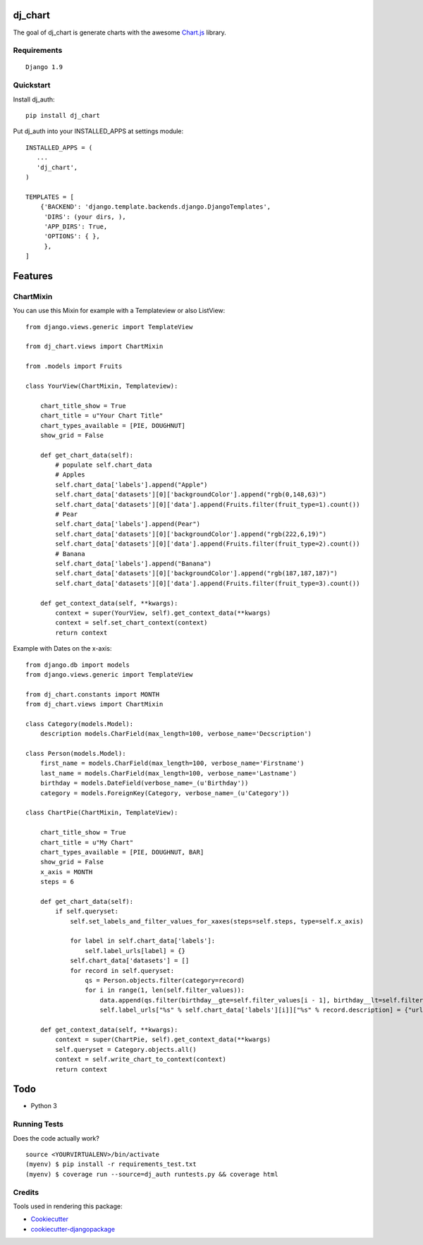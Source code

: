 =============================
dj_chart
=============================

.. image:: https://badge.fury.io/py/dj_chart.png
    :target: https://badge.fury.io/py/dj_chart

The goal of dj_chart is generate charts with the awesome `Chart.js <http://www.chartjs.org/>`_ library.


Requirements
------------

::

    Django 1.9

Quickstart
----------

Install dj_auth::

    pip install dj_chart

Put dj_auth into your INSTALLED_APPS at settings module::

    INSTALLED_APPS = (
       ...
       'dj_chart',
    )

    TEMPLATES = [
        {'BACKEND': 'django.template.backends.django.DjangoTemplates',
         'DIRS': (your dirs, ),
         'APP_DIRS': True,
         'OPTIONS': { },
         },
    ]

========
Features
========


ChartMixin
---------------------

You can use this Mixin for example with a Templateview or also ListView::

    from django.views.generic import TemplateView

    from dj_chart.views import ChartMixin

    from .models import Fruits

    class YourView(ChartMixin, Templateview):

        chart_title_show = True
        chart_title = u"Your Chart Title"
        chart_types_available = [PIE, DOUGHNUT]
        show_grid = False

        def get_chart_data(self):
            # populate self.chart_data
            # Apples
            self.chart_data['labels'].append("Apple")
            self.chart_data['datasets'][0]['backgroundColor'].append("rgb(0,148,63)")
            self.chart_data['datasets'][0]['data'].append(Fruits.filter(fruit_type=1).count())
            # Pear
            self.chart_data['labels'].append(Pear")
            self.chart_data['datasets'][0]['backgroundColor'].append("rgb(222,6,19)")
            self.chart_data['datasets'][0]['data'].append(Fruits.filter(fruit_type=2).count())
            # Banana
            self.chart_data['labels'].append("Banana")
            self.chart_data['datasets'][0]['backgroundColor'].append("rgb(187,187,187)")
            self.chart_data['datasets'][0]['data'].append(Fruits.filter(fruit_type=3).count())

        def get_context_data(self, **kwargs):
            context = super(YourView, self).get_context_data(**kwargs)
            context = self.set_chart_context(context)
            return context

Example with Dates on the x-axis::

    from django.db import models
    from django.views.generic import TemplateView

    from dj_chart.constants import MONTH
    from dj_chart.views import ChartMixin

    class Category(models.Model):
        description models.CharField(max_length=100, verbose_name='Decscription')

    class Person(models.Model):
        first_name = models.CharField(max_length=100, verbose_name='Firstname')
        last_name = models.CharField(max_length=100, verbose_name='Lastname')
        birthday = models.DateField(verbose_name=_(u'Birthday'))
        category = models.ForeignKey(Category, verbose_name=_(u'Category'))

    class ChartPie(ChartMixin, TemplateView):

        chart_title_show = True
        chart_title = u"My Chart"
        chart_types_available = [PIE, DOUGHNUT, BAR]
        show_grid = False
        x_axis = MONTH
        steps = 6

        def get_chart_data(self):
            if self.queryset:
                self.set_labels_and_filter_values_for_xaxes(steps=self.steps, type=self.x_axis)
                
                for label in self.chart_data['labels']:
                    self.label_urls[label] = {}
                self.chart_data['datasets'] = []
                for record in self.queryset:
                    qs = Person.objects.filter(category=record)
                    for i in range(1, len(self.filter_values)):
                        data.append(qs.filter(birthday__gte=self.filter_values[i - 1], birthday__lt=self.filter_values[i]).count())
                        self.label_urls["%s" % self.chart_data['labels'][i]]["%s" % record.description] = {"url": "%s" % reverse('your-url')}

        def get_context_data(self, **kwargs):
            context = super(ChartPie, self).get_context_data(**kwargs)
            self.queryset = Category.objects.all()
            context = self.write_chart_to_context(context)
            return context

====
Todo
====

* Python 3

Running Tests
--------------

Does the code actually work?

::

    source <YOURVIRTUALENV>/bin/activate
    (myenv) $ pip install -r requirements_test.txt
    (myenv) $ coverage run --source=dj_auth runtests.py && coverage html


Credits
---------

Tools used in rendering this package:

*  Cookiecutter_
*  `cookiecutter-djangopackage`_

.. _Cookiecutter: https://github.com/audreyr/cookiecutter
.. _`cookiecutter-djangopackage`: https://github.com/pydanny/cookiecutter-djangopackage
